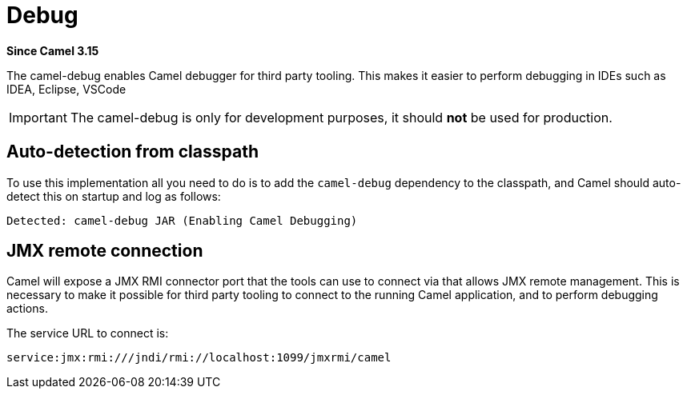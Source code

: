 = Debug Component
:doctitle: Debug
:shortname: debug
:artifactid: camel-debug
:description: Enables Camel Route Debugging
:since: 3.15
:supportlevel: Stable
:tabs-sync-option:
//Manually maintained attributes
:camel-spring-boot-name: debug

*Since Camel {since}*

The camel-debug enables Camel debugger for third party tooling.
This makes it easier to perform debugging in IDEs such as IDEA, Eclipse, VSCode

[IMPORTANT]
====
The camel-debug is only for development purposes, it should **not** be used for production.
====

== Auto-detection from classpath

To use this implementation all you need to do is to add the `camel-debug` dependency to the classpath,
and Camel should auto-detect this on startup and log as follows:

[source,text]
----
Detected: camel-debug JAR (Enabling Camel Debugging)
----

== JMX remote connection

Camel will expose a JMX RMI connector port that the tools can use to connect via that allows JMX remote management.
This is necessary to make it possible for third party tooling to connect to the running Camel application, and to perform debugging actions.

The service URL to connect is:

[source,text]
----
service:jmx:rmi:///jndi/rmi://localhost:1099/jmxrmi/camel
----

